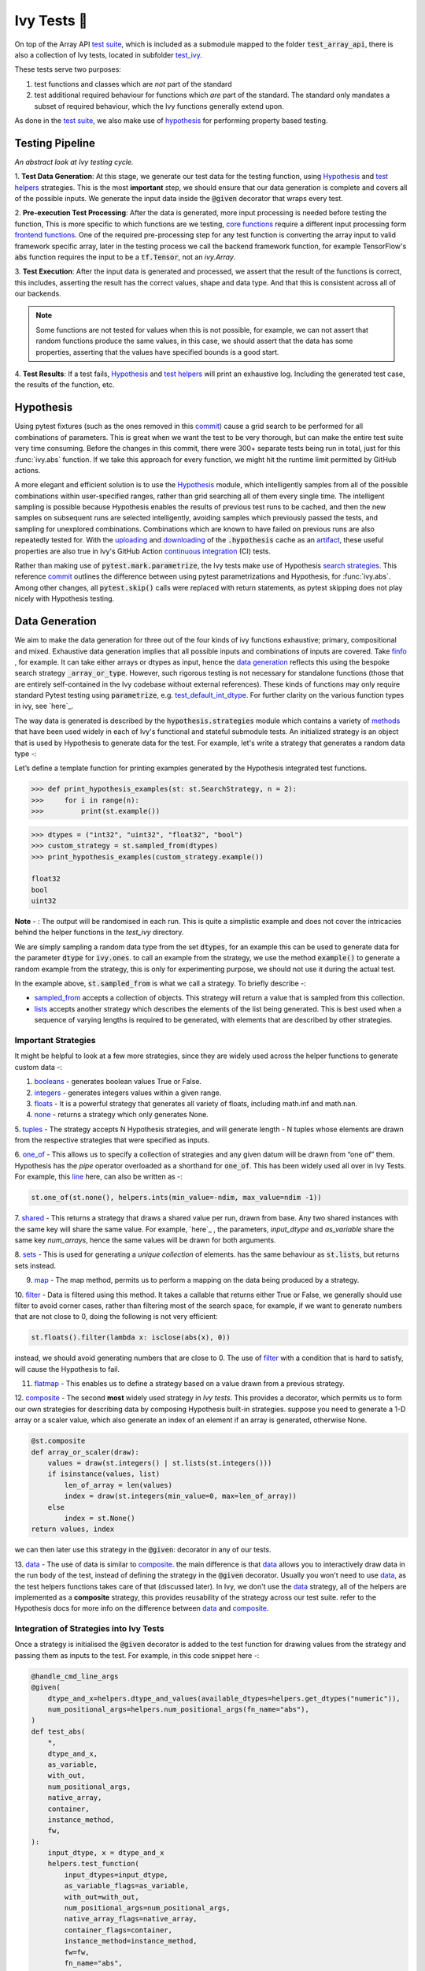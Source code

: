 Ivy Tests 🧪
============

.. _`test suite`: https://github.com/data-apis/array-api-tests
.. _`Hypothesis`: https://hypothesis.readthedocs.io/en/latest/
.. _`test_array_api`: https://github.com/unifyai/ivy/tree/20d07d7887766bb0d1707afdabe6e88df55f27a5/ivy_tests
.. _`test_ivy`: https://github.com/unifyai/ivy/tree/0fc4a104e19266fb4a65f5ec52308ff816e85d78/ivy_tests/test_ivy
.. _`commit`: https://github.com/unifyai/ivy/commit/8e6074419c0b6ee27c52e8563374373c8bcff30f
.. _`uploading`: https://github.com/unifyai/ivy/blob/0fc4a104e19266fb4a65f5ec52308ff816e85d78/.github/workflows/test-array-api-torch.yml#L30
.. _`downloading`: https://github.com/unifyai/ivy/blob/0fc4a104e19266fb4a65f5ec52308ff816e85d78/.github/workflows/test-array-api-torch.yml#L14
.. _`continuous integration`: https://github.com/unifyai/ivy/tree/0fc4a104e19266fb4a65f5ec52308ff816e85d78/.github/workflows
.. _`search strategies`: https://hypothesis.readthedocs.io/en/latest/data.html
.. _`methods`: https://hypothesis.readthedocs.io/en/latest/data.html
.. _`finfo`: https://github.com/unifyai/ivy/blob/d8f1ffe8ebf38fa75161c1a9459170e95f3c82b6/ivy/functional/ivy/data_type.py#L276
.. _`data generation`: https://github.com/unifyai/ivy/blob/7063bf4475b93f87a4a96ef26c56c2bd309a2338/ivy_tests/test_ivy/test_functional/test_core/test_dtype.py#L337
.. _`here`: https://lets-unify.ai/ivy/deep_dive/1_function_types.html#function-types
.. _`test_default_int_dtype`: https://github.com/unifyai/ivy/blob/7063bf4475b93f87a4a96ef26c56c2bd309a2338/ivy_tests/test_ivy/test_functional/test_core/test_dtype.py#L835
.. _`sampled_from`: https://hypothesis.readthedocs.io/en/latest/data.html#hypothesis.strategies.sampled_from
.. _`lists`: https://hypothesis.readthedocs.io/en/latest/data.html#hypothesis.strategies.lists
.. _`booleans`: https://hypothesis.readthedocs.io/en/latest/data.html#hypothesis.strategies.booleans
.. _`integers`: https://hypothesis.readthedocs.io/en/latest/data.html#hypothesis.strategies.integers
.. _`floats`: https://hypothesis.readthedocs.io/en/latest/data.html#hypothesis.strategies.floats
.. _`none`: https://hypothesis.readthedocs.io/en/latest/data.html#hypothesis.strategies.none
.. _`tuples`: https://hypothesis.readthedocs.io/en/latest/data.html#hypothesis.strategies.tuples
.. _`one_of`: https://hypothesis.readthedocs.io/en/latest/data.html#hypothesis.strategies.one_of
.. _`shared`: https://hypothesis.readthedocs.io/en/latest/data.html#hypothesis.strategies.shared
.. _`sets`: https://hypothesis.readthedocs.io/en/latest/data.html#hypothesis.strategies.sets
.. _`map`: https://hypothesis.readthedocs.io/en/latest/data.html#mapping
.. _`filter`: https://hypothesis.readthedocs.io/en/latest/data.html#filtering
.. _`flatmap`: https://hypothesis.readthedocs.io/en/latest/data.html#chaining-strategies-together
.. _`data`: https://hypothesis.readthedocs.io/en/latest/data.html?highlight=strategies.data#hypothesis.strategies.data
.. _`composite`: https://hypothesis.readthedocs.io/en/latest/data.html?highlight=strategies.composite#hypothesis.strategies.composite
.. _`line`: https://github.com/unifyai/ivy/blob/b2305d1d01528c4a6fa9643dfccf65e33b8ecfd8/ivy_tests/test_ivy/test_functional/test_core/test_manipulation.py#L477
.. _`here`: https://github.com/unifyai/ivy/blob/b2305d1d01528c4a6fa9643dfccf65e33b8ecfd8/ivy_tests/test_ivy/test_functional/test_core/test_manipulation.py#L392
.. _`this`: https://github.com/unifyai/ivy/blob/b2305d1d01528c4a6fa9643dfccf65e33b8ecfd8/ivy_tests/test_ivy/test_functional/test_core/test_sorting.py#L18
.. _`example`: https://github.com/unifyai/ivy/blob/b2305d1d01528c4a6fa9643dfccf65e33b8ecfd8/ivy_tests/test_ivy/helpers.py#L1085
.. _`test_concat`: https://github.com/unifyai/ivy/blob/1281a2baa15b8e43a06df8926ceef1a3d7605ea6/ivy_tests/test_ivy/test_functional/test_core/test_manipulation.py#L51
.. _`test_device`: https://github.com/unifyai/ivy/blob/master/ivy_tests/test_ivy/test_functional/test_core/test_device.py
.. _`test_manipulation`: https://github.com/unifyai/ivy/blob/master/ivy_tests/test_ivy/test_functional/test_core/test_manipulation.py
.. _`test_layers`: https://github.com/unifyai/ivy/blob/master/ivy_tests/test_ivy/test_functional/test_nn/test_layers.py
.. _`keyword`:https://github.com/unifyai/ivy/blob/b2305d1d01528c4a6fa9643dfccf65e33b8ecfd8/ivy_tests/test_ivy/helpers.py#L1108
.. _`arguments`: https://github.com/unifyai/ivy/blob/b2305d1d01528c4a6fa9643dfccf65e33b8ecfd8/ivy_tests/test_ivy/helpers.py#L1354
.. _`documentation`: https://hypothesis.readthedocs.io/en/latest/quickstart.html
.. _`test_gelu`: https://github.com/unifyai/ivy/blob/b2305d1d01528c4a6fa9643dfccf65e33b8ecfd8/ivy_tests/test_ivy/test_functional/test_nn/test_activations.py#L104
.. _`test_array_function`: https://github.com/unifyai/ivy/blob/0fc4a104e19266fb4a65f5ec52308ff816e85d78/ivy_tests/test_ivy/helpers.py#L401
.. _`artifact`: https://docs.github.com/en/actions/using-workflows/storing-workflow-data-as-artifacts
.. _`repo`: https://github.com/unifyai/ivy
.. _`discord`: https://discord.gg/ZVQdvbzNQJ
.. _`ivy tests channel`: https://discord.com/channels/799879767196958751/982738436383445073
.. _`ivy tests forum`: https://discord.com/channels/799879767196958751/1028297802826121326
.. _`test helpers`:  https://github.com/unifyai/ivy/tree/master/ivy_tests/test_ivy/helpers/hypothesis_helpers
.. _`get_dtypes`: https://github.com/unifyai/ivy/blob/e50f71e283313caa9737f3c284496022ac67b58b/ivy_tests/test_ivy/helpers/hypothesis_helpers/dtype_helpers.py#L60
.. _`dtype_and_values`: https://github.com/unifyai/ivy/blob/e50f71e283313caa9737f3c284496022ac67b58b/ivy_tests/test_ivy/helpers/hypothesis_helpers/array_helpers.py#L83
.. _`dtype_values_axis`: https://github.com/unifyai/ivy/blob/e50f71e283313caa9737f3c284496022ac67b58b/ivy_tests/test_ivy/helpers/hypothesis_helpers/array_helpers.py#L235
.. _`array_values`: https://github.com/unifyai/ivy/blob/e50f71e283313caa9737f3c284496022ac67b58b/ivy_tests/test_ivy/helpers/hypothesis_helpers/array_helpers.py#L543


On top of the Array API `test suite`_, which is included as a submodule mapped to the folder :code:`test_array_api`,
there is also a collection of Ivy tests, located in subfolder `test_ivy`_.

These tests serve two purposes:

#. test functions and classes which are *not* part of the standard
#. test additional required behaviour for functions which *are* part of the standard.
   The standard only mandates a subset of required behaviour, which the Ivy functions generally extend upon.

As done in the `test suite`_, we also make use of `hypothesis`_ for performing property based testing.

Testing Pipeline
----------------

.. image:: https://github.com/unifyai/unifyai.github.io/blob/master/img/externally_linked/deep_dive/15_ivy_tests/testing_pipeline.png?raw=true
   :align: center
   :width: 100%
*An abstract look at Ivy testing cycle.*

1. **Test Data Generation**: At this stage, we generate our test data for the testing function, using `Hypothesis`_
and `test helpers`_ strategies. This is the most **important** step, we should ensure that our data generation is complete
and covers all of the possible inputs. We generate the input data inside the :code:`@given` decorator that wraps every
test.

2. **Pre-execution Test Processing**: After the data is generated, more input processing is needed before testing the function,
This is more specific to which functions are we testing, `core functions <https://github.com/unifyai/ivy/blob/e1acb3228d15697acb6f1e14602336fef6d23bd5/ivy_tests/test_ivy/helpers/function_testing.py#L37>`_ require a different input processing form `frontend functions <https://github.com/unifyai/ivy/blob/e1acb3228d15697acb6f1e14602336fef6d23bd5/ivy_tests/test_ivy/helpers/function_testing.py#L379>`_.
One of the required pre-processing step for any test function is converting the array input to valid framework specific
array, later in the testing process we call the backend framework function, for example TensorFlow's :code:`abs` function
requires the input to be a :code:`tf.Tensor`, not an `ivy.Array`.

3. **Test Execution**: After the input data is generated and processed, we assert that the result of the functions is correct,
this includes, asserting the result has the correct values, shape and data type. And that this is consistent across all
of our backends.

.. note:: Some functions are not tested for values when this is not possible, for example, we can not assert that random functions produce the same values, in this case, we should assert that the data has some properties, asserting that the values have specified bounds is a good start.

4. **Test Results**: If a test fails, `Hypothesis`_ and `test helpers`_ will print an exhaustive log. Including the generated
test case, the results of the function, etc.

Hypothesis
----------

Using pytest fixtures (such as the ones removed in this `commit`_) cause a grid search to be performed for all
combinations of parameters. This is great when we want the test to be very thorough,
but can make the entire test suite very time consuming.
Before the changes in this commit, there were 300+ separate tests being run in total,
just for this :func:`ivy.abs` function.
If we take this approach for every function, we might hit the runtime limit permitted by GitHub actions.

A more elegant and efficient solution is to use the `Hypothesis`_ module,
which intelligently samples from all of the possible combinations within user-specified ranges,
rather than grid searching all of them every single time.
The intelligent sampling is possible because Hypothesis enables the results of previous test runs to be cached,
and then the new samples on subsequent runs are selected intelligently,
avoiding samples which previously passed the tests, and sampling for unexplored combinations.
Combinations which are known to have failed on previous runs are also repeatedly tested for.
With the `uploading`_ and `downloading`_ of the :code:`.hypothesis` cache as an `artifact`_,
these useful properties are also true in Ivy's GitHub Action `continuous integration`_ (CI) tests.

Rather than making use of :code:`pytest.mark.parametrize`, the Ivy tests make use of Hypothesis `search strategies`_.
This reference `commit`_ outlines the difference between using pytest parametrizations and Hypothesis,
for :func:`ivy.abs`.
Among other changes, all :code:`pytest.skip()` calls were replaced with return statements,
as pytest skipping does not play nicely with Hypothesis testing.

Data Generation
---------------
We aim to make the data generation for three out of the four kinds of ivy functions exhaustive; primary, compositional
and mixed. Exhaustive data generation implies that all possible inputs and combinations of inputs are covered. Take
`finfo`_ , for example. It can take either arrays or dtypes as input, hence the `data generation`_ reflects this using
the bespoke search strategy :code:`_array_or_type`. However, such rigorous testing is not necessary for standalone functions
(those that are entirely self-contained in the Ivy codebase without external references). These kinds of functions may
only require standard Pytest testing using :code:`parametrize`, e.g. `test_default_int_dtype`_. For further clarity on
the various function types in ivy, see `here`_.

The way data is generated is described by the :code:`hypothesis.strategies` module which contains a variety of `methods`_
that have been used widely in each of Ivy's functional and stateful submodule tests. An initialized strategy is an object
that is used by Hypothesis to generate data for the test. For example, let's write a strategy that generates a random
data type -:

Let’s define a template function for printing examples generated by the Hypothesis integrated test functions.

.. code-block:: python

    >>> def print_hypothesis_examples(st: st.SearchStrategy, n = 2):
    >>>     for i in range(n):
    >>>         print(st.example())

.. code-block:: python

    >>> dtypes = ("int32", "uint32", "float32", "bool")
    >>> custom_strategy = st.sampled_from(dtypes)
    >>> print_hypothesis_examples(custom_strategy.example())

    float32
    bool
    uint32

**Note** - : The output will be randomised in each run. This is quite a simplistic example and does not cover the
intricacies behind the helper functions in the *test_ivy* directory.

We are simply sampling a random data type from the set :code:`dtypes`, for an example this can be used to generate data
for the parameter :code:`dtype` for :code:`ivy.ones`. to call an example from the strategy, we use the method :code:`example()`
to generate a random example from the strategy, this is only for experimenting purpose, we should not use it during the
actual test.

In the example above, :code:`st.sampled_from` is what we call a strategy. To briefly describe -:

* `sampled_from`_ accepts a collection of objects. This strategy will return a value that is sampled from this collection.

* `lists`_ accepts another strategy which describes the elements of the list being generated. This is best used when a sequence of varying lengths is required to be generated, with elements that are described by other strategies.

Important Strategies
^^^^^^^^^^^^^^^^^^^^
It might be helpful to look at a few more strategies, since they are widely used across the  helper functions to
generate custom data -:

1. `booleans`_ - generates boolean values True or False.

2. `integers`_ - generates integers values within a given range.

3. `floats`_ - It is a powerful strategy that generates all variety of floats, including math.inf and math.nan.

4. `none`_ - returns a strategy which only generates None.

5. `tuples`_ - The strategy accepts N Hypothesis strategies, and will generate length - N tuples whose elements are drawn
from the respective strategies that were specified as inputs.

6. `one_of`_ - This allows us to specify a collection of strategies and any given datum will be drawn from “one of” them.
Hypothesis has the *pipe* operator overloaded as a shorthand for :code:`one_of`. This has been widely used all over in Ivy Tests.
For example, this `line`_ here, can also be written as -:

.. code-block:: python

    st.one_of(st.none(), helpers.ints(min_value=-ndim, max_value=ndim -1))

7. `shared`_ - This returns a strategy that draws a shared value per run, drawn from base. Any two shared instances with
the same key will share the same value. For example, `here`_ , the parameters, *input_dtype* and *as_variable* share
the same key *num_arrays*, hence the same values will be drawn for both arguments.

8. `sets`_ - This is used for generating a *unique collection* of elements. has the same behaviour as :code:`st.lists`, but
returns sets instead.

9. `map`_ - The map method, permits us to perform a mapping on the data being produced by a strategy.

10. `filter`_ - Data is filtered using this method. It takes a callable that returns either True or False, we generally
should use filter to avoid corner cases, rather than filtering most of the search space, for example, if we want to
generate numbers that are not close to 0, doing the following is not very efficient:

.. code-block:: python

    st.floats().filter(lambda x: isclose(abs(x), 0))

instead, we should avoid generating numbers that are close to 0. The use of `filter`_ with a condition that is hard
to satisfy, will cause the Hypothesis to fail.

11. `flatmap`_ - This enables us to define a strategy based on a value drawn from a previous strategy.

12. `composite`_ - The second **most** widely used strategy in *Ivy tests*. This provides a decorator, which permits us
to form our own strategies for describing data by composing Hypothesis built-in strategies. suppose you need to generate
a 1-D array or a scaler value, which also generate an index of an element if an array is generated, otherwise None.

.. code-block:: python

    @st.composite
    def array_or_scaler(draw):
        values = draw(st.integers() | st.lists(st.integers()))
        if isinstance(values, list)
            len_of_array = len(values)
            index = draw(st.integers(min_value=0, max=len_of_array))
        else
            index = st.None()
    return values, index

we can then later use this strategy in the :code:`@given`: decorator in any of our tests.

13. `data`_ - The use of data is similar to `composite`_. the main difference is that `data`_ allows you to interactively
draw data in the run body of the test, instead of defining the strategy in the :code:`@given` decorator. Usually you
won't need to use `data`_, as the test helpers functions takes care of that (discussed later). In Ivy, we don't use the
`data`_ strategy, all of the helpers are implemented as a **composite** strategy, this provides reusability of the
strategy across our test suite. refer to the Hypothesis docs for more info on the difference between `data`_ and `composite`_.


Integration of Strategies into Ivy Tests
^^^^^^^^^^^^^^^^^^^^^^^^^^^^^^^^^^^^^^^^

Once a strategy is initialised the :code:`@given` decorator is added to the test function for drawing values from the strategy
and passing them as inputs to the test. For example, in this code snippet here -:

.. code-block:: python

    @handle_cmd_line_args
    @given(
        dtype_and_x=helpers.dtype_and_values(available_dtypes=helpers.get_dtypes("numeric")),
        num_positional_args=helpers.num_positional_args(fn_name="abs"),
    )
    def test_abs(
        *,
        dtype_and_x,
        as_variable,
        with_out,
        num_positional_args,
        native_array,
        container,
        instance_method,
        fw,
    ):
        input_dtype, x = dtype_and_x
        helpers.test_function(
            input_dtypes=input_dtype,
            as_variable_flags=as_variable,
            with_out=with_out,
            num_positional_args=num_positional_args,
            native_array_flags=native_array,
            container_flags=container,
            instance_method=instance_method,
            fw=fw,
            fn_name="abs",
            x=x[0],
        )

In the test above, all parameters being exhaustively drawn inside the decorator :code:`@handle_cmd_line_args` and :code:`@given`.
Boolean flags that are shared between all tests and that is not specific to any are generated by :code:`@handle_cmd_line_args` decorator, e.g.
(native_array, container, instance_method). Input arguments to the function are generated in the :code:`given` decorator.

Lets take a deeper look at :code:`ivy.abs`, according to the function signature, it accepts two arguments, :code:`x` which can
be a Python numeric or an ivy.Array of numeric data type, and an :code:`out` optional output array. using a lot of help
from `test helpers`_, we can simply generate a random input that covers all the possible combinations using :code:`dtype_and_values`
composite strategy, specifying the the list of data types to sample from by also using another composite strategy :code:`get_dtypes`
which samples a valid data types according to the backend that is tested. for :code:`out` keyword argument, the :code:`@handle_cmd_line_args`
decorator generates a boolean for whether we should provide an :code:`out` argument or not, thankfully, the `test_function`
helper function does a lot under the hood to properly create an array for the :code:`out` argument. If the function
does not support the :code:`out`, we should explicitly specify that we should not generate boolean flags for :code:`out`
by setting :code:`with_out=False`, the :code:`@handle_cmd_line_args` in this case will not generate a value for :code:`with_out`.

**Note** - It is advisable to specify the parameters of given as keyword arguments, so that there’s a correspondence
between our strategies with the function-signature’s parameters.

As  discussed above, the helper functions use the composite decorator, which helps in defining a series of custom strategies.
It can be seen that :code:`dtype_and_x` uses the code:`dtype_and_values` strategy to generate numeric data types and corresponding
array elements, whose shapes can be specified manually or are randomized by default. The generated data is returned as a tuple.
Let's look at the data produced by this strategy -:

.. code-block:: python

    >>> print_hypothesis_examples(dtype_and_values(), 2)

    (['int8'], [array(69, dtype=int8)])
    (['int8'], [array([-23, -81], dtype=int8)])

These values are then unpacked, converted to :class:`ivy.Array` class, with corresponding dtypes. The test then runs on
the newly created arrays with specified data types.

Why do we need helper functions
^^^^^^^^^^^^^^^^^^^^^^^^^^^^^^^

It is usually the case that any ivy function should run seamlessly on ‘all the possible varieties, as well as the edge
cases’ encountered by the following parameters -:

* All possible data types - **composite**
* Boolean array types if the function expects one - **composite**
* Possible range of values within each data type - **composite**
* When input is a container - **boolean**
* When the function can also be called as an instance method - **boolean**
* When the input is a native array - **boolean**
* Out argument support, if the function has one - **boolean**

**Note** -: Each test function has its own requirements and the parameter criterion listed above does not cover everything.

Sometimes the function requirements are straight-forward, for instance, generating integers, boolean values, float values.
Whereas, in the case of specific parameters like -:

* array_values
* data_types
* valid_axes
* lists or tuples or sequence of varied input types
* generating subsets
* generating arbitrary shapes of arrays
* getting axes at

We need a hand-crafted data generation policy (composite). For this purpose ad-hoc functions have been defined in the
`test helpers`_. It might be appropriate now, to bring them up and discuss their use. A detailed overview of their
working is as follows-:

1. `get_dtypes`_ - draws a list of valid data types for the test at run time, valid data types are not only data types
that are supported by the backend framework. For frontend functions, these are the intersection of the frontend framework
and the backend framework supported data types. We should be **always** using this helper function whenever we need to
sample a data type.

.. code-block:: python

    >>> print_hypothesis_examples(helpers.get_dtypes(kind="integer"), 1)

    ['int8', 'int16', 'int32', 'int64', 'uint8', 'uint16', 'uint32', 'uint64']

    >>> print_hypothesis_examples(helpers.get_dtypes(kind="numeric", full=False), 3)

    ['uint64']
    ['float16']
    ['int8']

2. `dtype_and_values`_ - This function generates a tuple of NumPy arrays and their data types. number of arrays to generate
is specified using :code:`num_arrays` parameter, generates 1 array by default.

.. code-block:: python

    >>> print_hypothesis_examples(helpers.dtype_and_values(), 3)

    (['bool'], [array([ True,  True,  True, False])])
    (['float64'], [array(-2.44758124e-308)])
    (['int16'], [array([[-11228,  456], [-11228,   -268]], dtype=int16)])

This function contains a list of keyword arguments. To name a few, available_dtypes, max_value, allow_inf, min_num_dims etc.
It can be used wherever an array of values is expected. That would again be a list a functions which expects at least
one :class:`ivy.Array`.

3. `dtype_values_axis`_ - Similar to `dtype_and_values`_, generates an associated valid axis for the array.

.. code-block:: python

    >>> print_hypothesis_examples(helpers.dtype_values_axis(), 3)

    (['int16'], [array([ -9622,  28136,   6375, -12720,  21354 -4], dtype=int16)], 0)
    (['float16'], [array([-1.900e+00,  5.955e+04, -1.900e+00, -5.955e+04], dtype=float16)], 1)
    (['int8'], [array([[14], [10]], dtype=int8)], 1)

4. `array_values`_ - It works in a similar way as the `dtype_and_values`_ function, with the only difference being,
here an extensive set of parameters and sub-strategies are used to generate array values. For example-:

.. code-block:: python

    >>> strategy = helpers.array_values(
                    dtype="int32",
                    shape=(3,),
                    min_value=0,
                    exclude_min=True,
                    large_abs_safety_factor=2,
                    safety_factor_scale="linear")
    >>> print_hypothesis_examples(strategy, 2)

    array([57384, 25687,   248], dtype=int32)
    array([1, 1, 1], dtype=int32)

5. `array_dtypes` - As the name suggests, this will generate arbitrary sequences of valid float data types. The sequence
parameters like *min_size*, and *max_size*, are specified at test time based on the function. This is what the function
returns -:

.. code-block:: python

    # A sequence of floats with arbitrary lengths ranging from [1,5]
    >>> print_hypothesis_examples(array_dtypes(helpers.ints(min_value=1, max_value=5)))

    ['float16', 'float32', 'float16', 'float16', 'float32']
    ['float64', 'float64', 'float32', 'float32', 'float16']

This function should be used whenever we are testing an ivy function that accepts at least one array as an input.

6. `array_bools`_ - This function generates a sequence of boolean values. For example-:

.. code-block:: python

    >>> print_hypothesis_examples(array_bools(na = helpers.ints(min_value=1, max_value=5)))

    [False, True, True, False, True]
    [False]

This function should be used when a boolean value is to be associated for each value of the other parameter, when
generated by a sequence. For example, in `test_concat`_, we are generating a list of inputs of the dimension (2,3), and
for each input we have three boolean values associated with it that define additional parameters(container, as_variable
, native_array). Meaning if the input is to be treated as a container, at the same time, is it a variable or a native array.

7. `lists`_ - As the name suggests, we use it to generate lists composed of anything, as specified by the user. For example
in `test_device`_ file, it is used to generate a list of array_shapes, in `test_manipulation`_, it is used to generate a list
of common_shapes, and more in `test_layers`_. The function takes in 3 arguments, first is the strategy by which the elements
are to be generated, in majority of the cases this is **helpers.ints**, with range specified, and the other arguments are
sequence arguments as specified in **array_dtypes**. For example -:

.. code-block:: python

    >>> print_hypothesis_examples(lists(helpers.ints(min_value=1, max_value=6), min_size = 0,max_size = 5))

    [2, 5, 6]
    [1]

The generated values are then passed to the array creation functions inside the test function as tuples.

9. `valid_axes`_ - This function generates valid axes for a given array dimension. For example -:

.. code-block:: python

    >>> print_hypothesis_examples(valid_axes(helpers.ints(min_value=2, max_value=3), size_bounds = [1,3]))

    (-3, 1, -1)
    (1, -2)

It should be used in functions which expect axes as a required or an optional argument.

10. `integers`_ - This is similar to the :code:`helpers.ints` strategy, with the only difference being that here the range can
either be specified manually, or a shared key can be provided. The way shared keys work has been discussed in the
*Important Strategies* sections above.


11. `reshape_shapes`_ - This function returns a valid shape after a reshape operation is applied given as input of any
arbitrary shape. For example-:

.. code-block:: python

   >>> print_hypothesis_examples(reshape_shapes([3,3]), 3)

   (9, 1)
   (9,)
   (-1,)

It should be used in places where broadcast operations are run, either as a part of a larger computation or in a
stand-alone fashion.

12. `subsets`_ - As the function name suggests, it generates subsets of any sequence, and returns that subset as a tuple.
For example-:

.. code-block:: python

    >>> some_sequence = ['tensorflow', 1, 3.06, 'torch', 'ivy', 0]
    >>> print_hypothesis_examples(subsets(some_sequence), 4)

    ('tensorflow', 'ivy', 0)
    ('tensorflow', 1, 3.06, 'torch', 'ivy')
    ('tensorflow', 1, 'torch', 0)
    (1, 3.06)

It ensures full coverage of the values that an array can have, given certain parameters like *allow_nan, allow_subnormal, allow_inf*.
Such parameters usually test the function for edge cases. This function should be used in places where the result doesn’t
depend on the kind of value an array contains.

13. `get_shape`_ - This is used to generate any arbitrary shape. If *allow_none* is set to :code:`True`, then an implicit
*st.one_of* strategy is used, wherein the function will either generate :code:`None` as shape or it will generate a shape
based on the keyword `arguments`_ of the function. For example -:

.. code-block:: python

    >>> print_hypothesis_examples(
                              get_shape(
                              allow_none = True, min_num_dims = 2,
                              max_num_dims = 7, min_dim_size = 2
                                       ), 3
                              )
    (5, 5, 8)
    (4, 3, 3, 4, 9, 9, 8)
    (9, 9, 3, 5, 6)

14. `get_bounds`_ -  It’s often the case that we need to define a lower and an upper limit for generating certain values,
like floats, sequences, arrays_values etc. This strategy can be put to use when we want our function to pass on values
in any range  possible, or we’re unsure about the limits. We can also use the function to generate a list of possible
bounds wherein the function fails. For example-:

.. code-block:: python

    >>> input_dtype = helpers.get_dtypes("integer").example()
    >>> print_hypothesis_examples(get_bounds(input_dtype.example()))

    (73, 36418)
    (213, 21716926)

**Note** - Under the hood, **array_values** strategy is called if the data type is *integer*, and **none_or_list_of_floats**
is called when the data type is *float*.

15. `get_probs`_ -  This is similar to the **get_mean_std** strategy, and is used to generate a tuple containing two values.
The first one being the *unnormalized probabilities* for all elements in a population, the second one being the *population size*.
For example-:

.. code-block:: python

   >>> input_dtype = helpers.get_dtypes("float").example()
   >>> print_hypothesis_examples(get_probs(input_dtype.example()))

   ([[6.103515625e-05, 1.099609375], [1.0, 6.103515625e-05], [1.0, 1.0], [0.5, 6.103515625e-05]], 2)

Such strategies can be used to test statistical and probabilistic functions in Ivy.

16. `get_axis`_ - Similar to the **valid_axes** strategy, it generates an axis given any arbitrary shape as input.
For example-:

.. code-block:: python

    >>> print_hypothesis_examples(get_axis(shape = (3,3,2)))

    (-1,)
    (-2, -1)

17. `num_positional_args`_ - A helper function which generates the number of positional arguments, provided a function name
from any ivy submodule. For example -:

.. code-block:: python

    >>> print_hypothesis_examples(num_positional_args("matmul"), 3)

    2
    0
    0

This function generates any number of positional arguments within the range [0, number_positional_arguments]. It can be
helpful when we are testing a function with varied number of arguments.


How to write Hypothesis Tests effectively
^^^^^^^^^^^^^^^^^^^^^^^^^^^^^^^^^^^^^^^^^

It would be helpful to keep in mind the following points while writing test -:

- Don't use :code:`data.draw` in the function body.
- Don't use any unreproducible data generation (i.e. np.random_uniform) in the function body.
- Don't skip anything or use return statement in the function body.
- The function should only call helpers.test_function, and then possibly perform a custom value test if :code:`test_values=False` in the arguments.
- We should add as many possibilities as we can while generating data, covering all the function arguments.
- If you find yourself using repeating some logic which is specific to a particular submodule, then create a private helper function and add this to the submodule.
- If the logic is general enough, this can instead be added to the :code:`helpers`, enabling it to be used for tests in other submodules


Bonus: Hypothesis' Extended Features
^^^^^^^^^^^^^^^^^^^^^^^^^^^^^^^^^^^^

1. **Hypothesis** performs **Automated Test-Case Reduction**. That is, the **given** decorator strives to report the simplest
set of input values that produce a given error. For the code block below-:

.. code-block:: python

    @given(
    data = st.data(),
    input_dtype = st.sampled_from(ivy_np.valid_float_dtypes),
    as_variable=st.booleans()
    )
    def test_demo(
       data,
       input_dtype,
       as_variable,
    ):
        shape = data.draw(get_shape(min_num_dims=1))

        #failing assertions
        assert as_variable == False
        assert shape == 0

    test_demo()

Hypothesis reports the following -:

.. code-block:: python

    Falsifying example: failing_test(
    data=data(...), input_dtype='float16', as_variable=True,
    )
    Draw 1: (1,)
    Traceback (most recent call last):
    File "<file_name>.py" line "123", in test_demo
    assert as_variable == False
    AssertionError

    Falsifying example: failing_test(
    data=data(...), input_dtype='float16', as_variable=False,
    )
    Draw 1: (1,)
    assert shape == 0
    AssertionError

As can be seen from the output above, the given decorator will report the *simplest* set of input values that produce a
given error. This is done through the process of **Shrinking**.

Each of the Hypothesis’ strategies has it’s own prescribed shrinking behavior. For integers, it will identify the integer
closest to 0 that produces the error at hand. Checkout the `documentation`_ for more information on shrinking behaviors of
other strategies.

Hypothesis doesn’t search for falsifying examples from scratch every time the test is run. Instead, it save a database of
these examples associated with each of the project’s test functions. In the case of Ivy, the :code:`.hypothesis` cache
folder is generated if one doesn’t exist, otherwise the existing one is added to it. We just preserve this folder on the
CI, so that each commit uses the same folder, and so it is ignored by git, thereby never forming part of the :code:`commit`.

2. **–-hypothesis-show-statistics**

This feature helps is debugging the tests, with methods like **note()**, custom **event()s** where addition to the summary,
and a variety performance details are supported. Let’s look at the function `test_gelu`_ -:

**run** :code:`pytest —hypothesis-show-statistics <test_file>.py`

This test runs for every backend, and the output is shown below-:

* **Jax**
.. image:: https://raw.githubusercontent.com/unifyai/unifyai.github.io/master/img/externally_linked/deep_dive/15_ivy_tests/Jax_data_gen.png
   :width: 600

* **Numpy**
.. image:: https://raw.githubusercontent.com/unifyai/unifyai.github.io/master/img/externally_linked/deep_dive/15_ivy_tests/numpy_data_gen.png
   :width: 600

* **Tensorflow**
.. image:: https://raw.githubusercontent.com/unifyai/unifyai.github.io/master/img/externally_linked/deep_dive/15_ivy_tests/tensorflow_data_gen.png
   :width: 600

* **Torch**
.. image:: https://raw.githubusercontent.com/unifyai/unifyai.github.io/master/img/externally_linked/deep_dive/15_ivy_tests/torch_data_gen.png
   :width: 600


It can be seen that the function doesn’t fail for **Jax**, **Numpy** and **Torch**, which is clearly not the case with
**Tensorflow**, wherein 7 examples failed the test. One important thing to note is the number of values for which
**Shrinking**(discussed in brief above) happened. Statistics for both *generate phase*, and *shrink phase* if the test
fails are printed in the output. If the tests are re-run, *reuse phase* statistics are printed as well where notable
examples from previous runs are displayed.

Another argument which can be specified for a more detailed output is **hypothesis-verbosity = verbose**. Let’s look at
the newer output, for the same example -:

.. image:: https://raw.githubusercontent.com/unifyai/unifyai.github.io/master/img/externally_linked/deep_dive/15_ivy_tests/test_run_data_gen.png
   :width: 600

Like the output above, Hypothesis will print all the examples for which the test failed, when **verbosity** is set.


3. Some performance related settings which might be helpful to know are-:

a. **max_examples** - The number of valid examples Hypothesis will run. It usually defaults to 100. Turning it up or down will have an impact on the speed as well as the rigorousness of the tests.

b. **deadline** - If an input takes longer than expected, it should be treated as an error. It is useful to detect weird performance issues.

Self-Consistent and Explicit Testing
------------------------------------

The Hypothesis data generation strategies ensure that we test for arbitrary variations in the function inputs,
but this makes it difficult to manually verify ground truth results for each input variation.
Therefore, we instead opt to test for self-consistency against the same Ivy function with a NumPy backend.
This is handled by :func:`test_array_function`, which is a helper function most unit tests defer to.
This function is explained in more detail in the following sub-section.

For *primary* functions, this approach works well.
Each backend implementation generally wraps an existing backend function,
and under the hood these implementations vary substantially.
This approach then generally suffices to correctly catch bugs for most *primary* functions.

However, for *compositional* and *mixed* functions, then it's more likely that a bug could be missed.
With such functions, it's possible that the bug exists in the shared *compositional* implementation,
and then the bug would be systematic across all backends,
including the *ground truth* NumPy which the value tests for all backends compare against.

Therefore, for all *mixed* and *compositional* functions,
the test should also be appended with known inputs and known ground truth outputs,
to safeguard against this inability for :func:`test_array_function` to catch systematic errors.
These should be added using :code:`pytest.mark.parametrize`.
However, we should still also include :func:`test_array_function` in the test,
so that we can still test for arbitrary variations in the input arguments.

test_array_function
-------------------

The helper `test_array_function`_ tests that the function:

#. can handle the :code:`out` argument correctly
#. can be called as an instance method of the ivy.Array class
#. can accept ivy.Container instances in place of any arguments for *nestable* functions, applying the function to the leaves of the container, and returning the resultant container
#. can be called as an instance method on the ivy.Container
#. is self-consistent with the function return values when using a NumPy backend

:code:`array` in the name :func:`test_array_function` simply refers to the fact that the function in question consumes
arrays in the arguments.

So when should :func:`test_array_function` be used?

The rule is simple, if the test should not pass any arrays in the input,
then we should not use the helper :func:`test_array_function`.
For example, :func:`ivy.num_gpus` does not receive any arrays in the input,
and so we should not make us of :func:`test_array_function` in the test implementation.

Re-Running Failed Ivy Tests
---------------------------

When a Hypothesis test fails, the falsifying example is printed on the console by Hypothesis.
For example, in the :code:`test_result_type` Test, we find the following output on running the test:

.. code-block::

        Falsifying example: test_result_type(
            dtype_and_x=(['bfloat16', 'int16'], [-0.9090909090909091, -1]),
            as_variable=False,
            num_positional_args=2,
            native_array=False,
            container=False,
            instance_method=False,
            fw='torch',
        )

It is always efficient to fix this particular example first, before running any other examples.
In order to achieve this functionality, we can use the :code:`@example` Hypothesis decorator.
The :code:`@example` decorator ensures that a specific example is always tested, on running a particular test. The decorator requires the test arguments as parameters.
For the :code:`test_result_type` Test, we can add the decorator as follows:

.. code-block::

        @example(
            dtype_and_x=(['bfloat16', 'int16'], [-0.9090909090909091, -1]),
            as_variable=False,
            num_positional_args=2,
            native_array=False,
            container=False,
            instance_method=False,
            fw='torch',
        )

This ensures that the given example is always tested while running the test, allowing one to debug the failure
efficiently.


**Round Up**

This should have hopefully given you a good feel for how the tests are implemented in Ivy.

If you have any questions, please feel free to reach out on `discord`_ in the `ivy tests channel`_
or in the `ivy tests channel`_!


**Video**

.. raw:: html

    <iframe width="420" height="315"
    src="https://www.youtube.com/embed/E6WgGp2_e5E" class="video">
    </iframe>